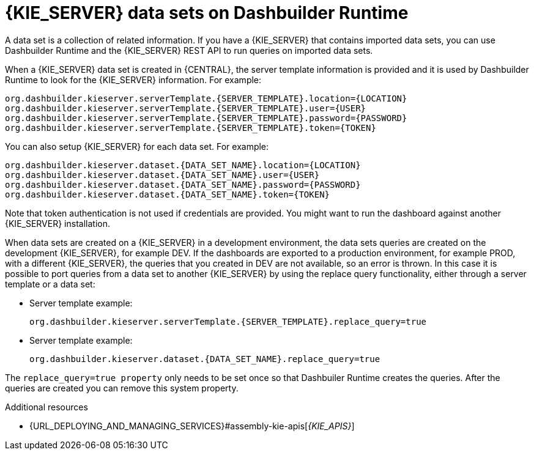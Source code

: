 [id='datasets-dashbuilder-runtimes-con']
= {KIE_SERVER} data sets on Dashbuilder Runtime

A data set is a collection of related information. If you have a {KIE_SERVER} that contains imported data sets, you can use Dashbuilder Runtime and the {KIE_SERVER} REST API to run queries on imported data sets.

When a {KIE_SERVER} data set is created in {CENTRAL}, the server template information is provided and it is used by Dashbuilder Runtime to look for the {KIE_SERVER} information. For example:

----
org.dashbuilder.kieserver.serverTemplate.{SERVER_TEMPLATE}.location={LOCATION}
org.dashbuilder.kieserver.serverTemplate.{SERVER_TEMPLATE}.user={USER}
org.dashbuilder.kieserver.serverTemplate.{SERVER_TEMPLATE}.password={PASSWORD}
org.dashbuilder.kieserver.serverTemplate.{SERVER_TEMPLATE}.token={TOKEN}
----

You can also setup {KIE_SERVER} for each  data set. For example:
----
org.dashbuilder.kieserver.dataset.{DATA_SET_NAME}.location={LOCATION}
org.dashbuilder.kieserver.dataset.{DATA_SET_NAME}.user={USER}
org.dashbuilder.kieserver.dataset.{DATA_SET_NAME}.password={PASSWORD}
org.dashbuilder.kieserver.dataset.{DATA_SET_NAME}.token={TOKEN}
----

Note that token authentication is not used if credentials are provided.
You might want to run the dashboard against another {KIE_SERVER} installation.

When data sets are created on a {KIE_SERVER} in a development environment, the data sets queries are created on the development {KIE_SERVER}, for example DEV. If the dashboards are exported to a production environment, for example PROD, with a different {KIE_SERVER}, the queries that you created in DEV are not available, so an error is thrown. In this case it is possible to port queries from  a data set to another {KIE_SERVER} by using the replace query functionality, either through a server template or a data set:


* Server template example:
+
----
org.dashbuilder.kieserver.serverTemplate.{SERVER_TEMPLATE}.replace_query=true
----

* Server template example:
+
----
org.dashbuilder.kieserver.dataset.{DATA_SET_NAME}.replace_query=true
----

The `replace_query=true property` only needs to be set once so that Dashbuiler Runtime creates the queries. After the queries are created you can remove this system property.

.Additional resources
* {URL_DEPLOYING_AND_MANAGING_SERVICES}#assembly-kie-apis[_{KIE_APIS}_]
